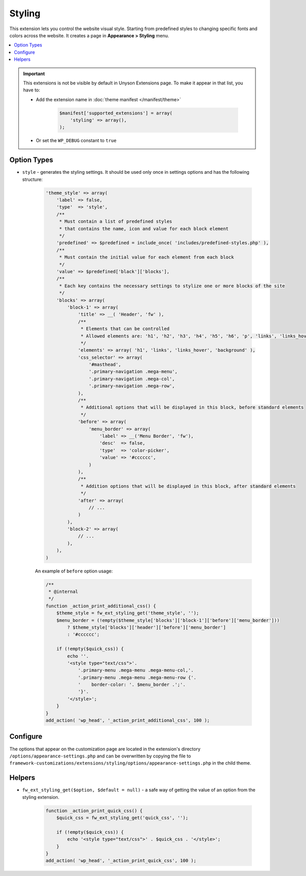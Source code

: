 Styling
=======

This extension lets you control the website visual style. Starting from predefined styles to changing specific fonts and colors across the website.
It creates a page in **Appearance > Styling** menu.

.. contents::
    :local:
    :backlinks: top


.. important::

    This extensions is not be visible by default in Unyson Extensions page.
    To make it appear in that list, you have to:

    * Add the extension name in :doc:`theme manifest </manifest/theme>`

        .. code-block:: php

            $manifest['supported_extensions'] = array(
                'styling' => array(),
            );

    * Or set the ``WP_DEBUG`` constant to ``true``


Option Types
------------

* ``style`` - generates the styling settings. It should be used only once in settings options and has the following structure:

    .. code-block:: php

        'theme_style' => array(
            'label' => false,
            'type'  => 'style',
            /**
             * Must contain a list of predefined styles
             * that contains the name, icon and value for each block element
             */
            'predefined' => $predefined = include_once( 'includes/predefined-styles.php' ),
            /**
             * Must contain the initial value for each element from each block
             */
            'value' => $predefined['black']['blocks'],
            /**
             * Each key contains the necessary settings to stylize one or more blocks of the site
             */
            'blocks' => array(
                'block-1' => array(
                    'title' => __( 'Header', 'fw' ),
                    /**
                     * Elements that can be controlled
                     * Allowed elements are: 'h1', 'h2', 'h3', 'h4', 'h5', 'h6', 'p', 'links', 'links_hover', 'background'
                     */
                    'elements' => array( 'h1', 'links', 'links_hover', 'background' ),
                    'css_selector' => array(
                        '#masthead',
                        '.primary-navigation .mega-menu',
                        '.primary-navigation .mega-col',
                        '.primary-navigation .mega-row',
                    ),
                    /**
                     * Additional options that will be displayed in this block, before standard elements
                     */
                    'before' => array(
                        'menu_border' => array(
                            'label' => __('Menu Border', 'fw'),
                            'desc'  => false,
                            'type'  => 'color-picker',
                            'value' => '#cccccc',
                        )
                    ),
                    /**
                     * Addition options that will be displayed in this block, after standard elements
                     */
                    'after' => array(
                        // ...
                    )
                ),
                'block-2' => array(
                    // ...
                ),
            ),
        )

    An example of ``before`` option usage:

    .. code-block:: php

        /**
         * @internal
         */
        function _action_print_additional_css() {
            $theme_style = fw_ext_styling_get('theme_style', '');
            $menu_border = (!empty($theme_style['blocks']['block-1']['before']['menu_border']))
                ? $theme_style['blocks']['header']['before']['menu_border']
                : '#cccccc';

            if (!empty($quick_css)) {
                echo ''.
                '<style type="text/css">'.
                    '.primary-menu .mega-menu .mega-menu-col,'.
                    '.primary-menu .mega-menu .mega-menu-row {'.
                    '    border-color: '. $menu_border .';'.
                    '}'.
                '</style>';
            }
        }
        add_action( 'wp_head', '_action_print_additional_css', 100 );

Configure
---------

The options that appear on the customization page are located in the extension's directory ``/options/appearance-settings.php``
and can be overwritten by copying the file to ``framework-customizations/extensions/styling/options/appearance-settings.php`` in the child theme.

Helpers
-------

* ``fw_ext_styling_get($option, $default = null)`` - a safe way of getting the value of an option from the styling extension.

    .. code-block:: php

        function _action_print_quick_css() {
            $quick_css = fw_ext_styling_get('quick_css', '');

            if (!empty($quick_css)) {
                echo '<style type="text/css">' . $quick_css . '</style>';
            }
        }
        add_action( 'wp_head', '_action_print_quick_css', 100 );
